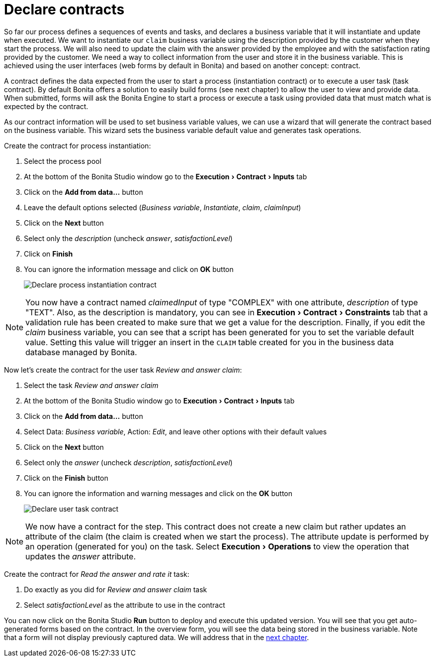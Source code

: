 = Declare contracts
:experimental:

So far our process defines a sequences of events and tasks, and declares a business variable that it will instantiate and update when executed.
We want to instantiate our `claim` business variable using the description provided by the customer when they start the process.
We will also need to update the claim with the answer provided by the employee and with the satisfaction rating provided by the customer.
We need a way to collect information from the user and store it in the business variable.
This is achieved using the user interfaces (web forms by default in Bonita) and based on another concept: contract.

A contract defines the data expected from the user to start a process (instantiation contract) or to execute a user task (task contract).
By default Bonita offers a solution to easily build forms (see next chapter) to allow the user to view and provide data.
When submitted, forms will ask the Bonita Engine to start a process or execute a task using provided data that must match what is expected by the contract.

As our contract information will be used to set business variable values, we can use a wizard that will generate the contract based on the business variable.
This wizard sets the business variable default value and generates task operations.

Create the contract for process instantiation:

. Select the process pool
. At the bottom of the Bonita Studio window go to the menu:Execution[Contract > Inputs] tab
. Click on the *Add from data...* button
. Leave the default options selected (_Business variable_, _Instantiate_, _claim_, _claimInput_)
. Click on the *Next* button
. Select only the _description_ (uncheck _answer_, _satisfactionLevel_)
. Click on *Finish*
. You can ignore the information message and click on *OK* button
+
image:images/getting-started-tutorial/declare-contracts/declare-process-instantiation-contract.gif[Declare process instantiation contract]
// {.img-responsive .img-thumbnail}

NOTE: You now have a contract named _claimedInput_ of type "COMPLEX" with one attribute, _description_ of type "TEXT".
Also, as the description is mandatory, you can see in menu:Execution[Contract > Constraints] tab that a validation rule has been created to make sure that we get a value for the description.
Finally, if you edit the _claim_ business variable, you can see that a script has been generated for you to set the variable default value.
Setting this value will trigger an insert in the `CLAIM` table created for you in the business data database managed by Bonita.


Now let's create the contract for the user task _Review and answer claim_:

. Select the task _Review and answer claim_
. At the bottom of the Bonita Studio window go to menu:Execution[Contract > Inputs] tab
. Click on the *Add from data...* button
. Select Data: _Business variable_, Action: _Edit_, and leave other options with their default values
. Click on the *Next* button
. Select only the _answer_ (uncheck _description_, _satisfactionLevel_)
. Click on the *Finish* button
. You can ignore the information and warning messages and click on the *OK* button
+
image:images/getting-started-tutorial/declare-contracts/declare-user-task-contract.gif[Declare user task contract]
// {.img-responsive .img-thumbnail}

NOTE: We now have a contract for the step.
This contract does not create a new claim but rather updates an attribute of the claim (the claim is created when we start the process).
The attribute update is performed by an operation (generated for you) on the task.
Select menu:Execution[Operations] to view the operation that updates the _answer_ attribute.


Create the contract for _Read the answer and rate it_ task:

. Do exactly as you did for _Review and answer claim_ task
. Select _satisfactionLevel_ as the attribute to use in the contract

You can now click on the Bonita Studio *Run* button to deploy and execute this updated version.
You will see that you get auto-generated forms based on the contract.
In the overview form, you will see the data being stored in the business variable.
Note that a form will not display previously captured data.
We will address that in the xref:create-web-user-interfaces.adoc[next chapter].
